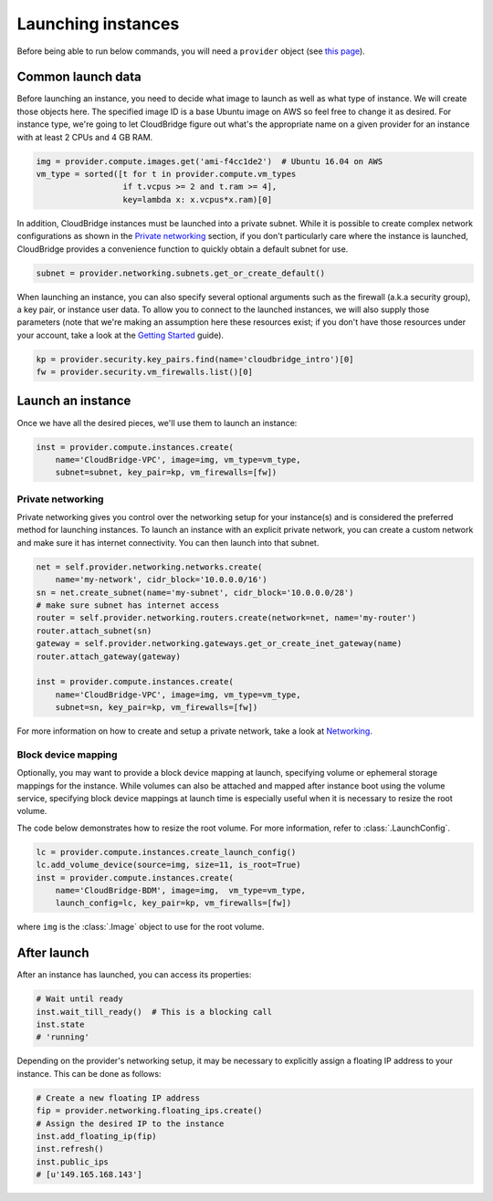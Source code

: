 Launching instances
===================
Before being able to run below commands, you will need a ``provider`` object
(see `this page <setup.html>`_).

Common launch data
------------------
Before launching an instance, you need to decide what image to launch
as well as what type of instance. We will create those objects here. The
specified image ID is a base Ubuntu image on AWS so feel free to change it as
desired. For instance type, we're going to let CloudBridge figure out what's
the appropriate name on a given provider for an instance with at least 2 CPUs
and 4 GB RAM.

.. code-block:: python

    img = provider.compute.images.get('ami-f4cc1de2')  # Ubuntu 16.04 on AWS
    vm_type = sorted([t for t in provider.compute.vm_types
                      if t.vcpus >= 2 and t.ram >= 4],
                      key=lambda x: x.vcpus*x.ram)[0]

In addition, CloudBridge instances must be launched into a private subnet.
While it is possible to create complex network configurations as shown in the
`Private networking`_ section, if you don't particularly care where the
instance is launched, CloudBridge provides a convenience function to quickly
obtain a default subnet for use.

.. code-block:: python

    subnet = provider.networking.subnets.get_or_create_default()

When launching an instance, you can also specify several optional arguments
such as the firewall (a.k.a security group), a key pair, or instance user data.
To allow you to connect to the launched instances, we will also supply those
parameters (note that we're making an assumption here these resources exist;
if you don't have those resources under your account, take a look at the
`Getting Started <../getting_started.html>`_ guide).

.. code-block:: python

    kp = provider.security.key_pairs.find(name='cloudbridge_intro')[0]
    fw = provider.security.vm_firewalls.list()[0]

Launch an instance
------------------
Once we have all the desired pieces, we'll use them to launch an instance:

.. code-block:: python

    inst = provider.compute.instances.create(
        name='CloudBridge-VPC', image=img, vm_type=vm_type,
        subnet=subnet, key_pair=kp, vm_firewalls=[fw])

Private networking
~~~~~~~~~~~~~~~~~~
Private networking gives you control over the networking setup for your
instance(s) and is considered the preferred method for launching instances. To
launch an instance with an explicit private network, you can create a custom
network and make sure it has internet connectivity. You can then launch into
that subnet.

.. code-block:: python

    net = self.provider.networking.networks.create(
        name='my-network', cidr_block='10.0.0.0/16')
    sn = net.create_subnet(name='my-subnet', cidr_block='10.0.0.0/28')
    # make sure subnet has internet access
    router = self.provider.networking.routers.create(network=net, name='my-router')
    router.attach_subnet(sn)
    gateway = self.provider.networking.gateways.get_or_create_inet_gateway(name)
    router.attach_gateway(gateway)

    inst = provider.compute.instances.create(
        name='CloudBridge-VPC', image=img, vm_type=vm_type,
        subnet=sn, key_pair=kp, vm_firewalls=[fw])

For more information on how to create and setup a private network, take a look
at `Networking <./networking.html>`_.

Block device mapping
~~~~~~~~~~~~~~~~~~~~
Optionally, you may want to provide a block device mapping at launch,
specifying volume or ephemeral storage mappings for the instance. While volumes
can also be attached and mapped after instance boot using the volume service,
specifying block device mappings at launch time is especially useful when it is
necessary to resize the root volume.

The code below demonstrates how to resize the root volume. For more information,
refer to :class:`.LaunchConfig`.

.. code-block:: python

    lc = provider.compute.instances.create_launch_config()
    lc.add_volume_device(source=img, size=11, is_root=True)
    inst = provider.compute.instances.create(
        name='CloudBridge-BDM', image=img,  vm_type=vm_type,
        launch_config=lc, key_pair=kp, vm_firewalls=[fw])

where ``img`` is the :class:`.Image` object to use for the root volume.

After launch
------------
After an instance has launched, you can access its properties:

.. code-block:: python

    # Wait until ready
    inst.wait_till_ready()  # This is a blocking call
    inst.state
    # 'running'

Depending on the provider's networking setup, it may be necessary to explicitly
assign a floating IP address to your instance. This can be done as follows:

.. code-block:: python

    # Create a new floating IP address
    fip = provider.networking.floating_ips.create()
    # Assign the desired IP to the instance
    inst.add_floating_ip(fip)
    inst.refresh()
    inst.public_ips
    # [u'149.165.168.143']
